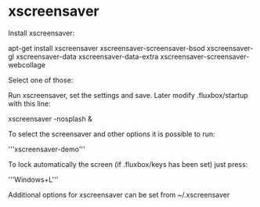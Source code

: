 * xscreensaver

Install xscreensaver:

apt-get install xscreensaver xscreensaver-screensaver-bsod xscreensaver-gl xscreensaver-data xscreensaver-data-extra xscreensaver-screensaver-webcollage

Select one of those:
# Xanalog TV
# BSOD

Run xscreensaver, set the settings and save.
Later modify .fluxbox/startup with this line:

xscreensaver -nosplash &

To select the screensaver and other options it is possible to run:

'''xscreensaver-demo'''

To lock automatically the screen (if .fluxbox/keys has been set) just press:

'''Windows+L'''

Additional options for xscreensaver can be set from ~/.xscreensaver
